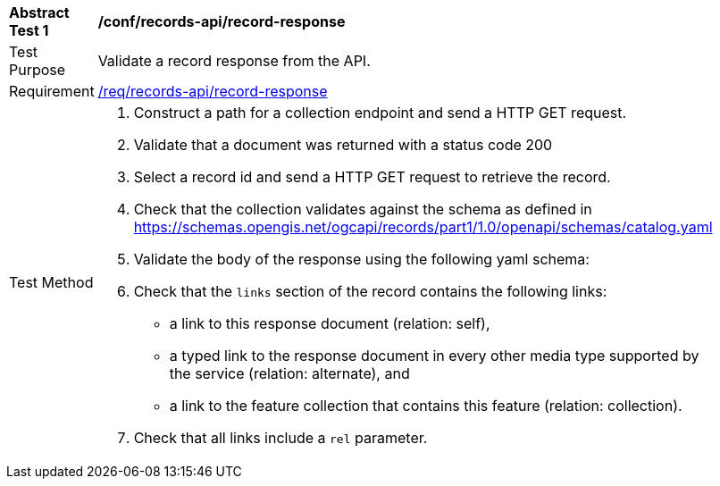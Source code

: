 [[ats_records-api_record-response]]
[width="90%",cols="2,6a"]
|===
^|*Abstract Test {counter:ats-id}* |*/conf/records-api/record-response*
^|Test Purpose |Validate a record response from the API.
^|Requirement |<<req_records-api_record-response,/req/records-api/record-response>>
^|Test Method |. Construct a path for a collection endpoint and send a HTTP GET request.
. Validate that a document was returned with a status code 200
. Select a record id and send a HTTP GET request to retrieve the record.
. Check that the collection validates against the schema as defined in https://schemas.opengis.net/ogcapi/records/part1/1.0/openapi/schemas/catalog.yaml
. Validate the body of the response using the following yaml schema:
. Check that the `links` section of the record contains the following links:
* a link to this response document (relation: self),
* a typed link to the response document in every other media type supported by the service (relation: alternate), and
* a link to the feature collection that contains this feature (relation: collection).
. Check that all links include a `rel` parameter.
|===
